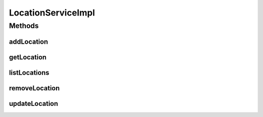 .. java:import:: java.util List

.. java:import:: org.springframework.beans.factory.annotation Autowired

.. java:import:: org.springframework.stereotype Service

.. java:import:: org.springframework.transaction.annotation Transactional

.. java:import:: com.ncr ATMMonitoring.dao.LocationDAO

.. java:import:: com.ncr ATMMonitoring.pojo.Location

LocationServiceImpl
===================

.. java:package:: com.ncr.ATMMonitoring.service
   :noindex:

.. java:type:: @Service @Transactional public class LocationServiceImpl implements LocationService

   The Class LocationServiceImpl. Default implementation of the LocationService.

   :author: Jorge López Fernández (lopez.fernandez.jorge@gmail.com)

Methods
-------
addLocation
^^^^^^^^^^^

.. java:method:: @Override public void addLocation(Location role)
   :outertype: LocationServiceImpl

getLocation
^^^^^^^^^^^

.. java:method:: @Override public Location getLocation(Integer id)
   :outertype: LocationServiceImpl

listLocations
^^^^^^^^^^^^^

.. java:method:: @Override public List<Location> listLocations()
   :outertype: LocationServiceImpl

removeLocation
^^^^^^^^^^^^^^

.. java:method:: @Override public void removeLocation(Integer id)
   :outertype: LocationServiceImpl

updateLocation
^^^^^^^^^^^^^^

.. java:method:: @Override public void updateLocation(Location location)
   :outertype: LocationServiceImpl

